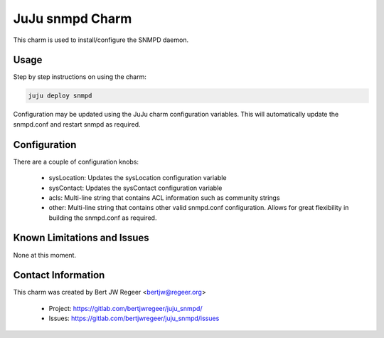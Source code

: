 JuJu snmpd Charm
----------------

This charm is used to install/configure the SNMPD daemon.

Usage
~~~~~

Step by step instructions on using the charm:

.. code::

   juju deploy snmpd


Configuration may be updated using the JuJu charm configuration variables. This
will automatically update the snmpd.conf and restart snmpd as required.

Configuration
~~~~~~~~~~~~~

There are a couple of configuration knobs:

  - sysLocation: Updates the sysLocation configuration variable
  - sysContact: Updates the sysContact configuration variable
  - acls: Multi-line string that contains ACL information such as community
    strings
  - other: Multi-line string that contains other valid snmpd.conf
    configuration. Allows for great flexibility in building the snmpd.conf as
    required.

Known Limitations and Issues
~~~~~~~~~~~~~~~~~~~~~~~~~~~~

None at this moment.

Contact Information
~~~~~~~~~~~~~~~~~~~

This charm was created by Bert JW Regeer <bertjw@regeer.org>

 - Project: https://gitlab.com/bertjwregeer/juju_snmpd/
 - Issues: https://gitlab.com/bertjwregeer/juju_snmpd/issues

